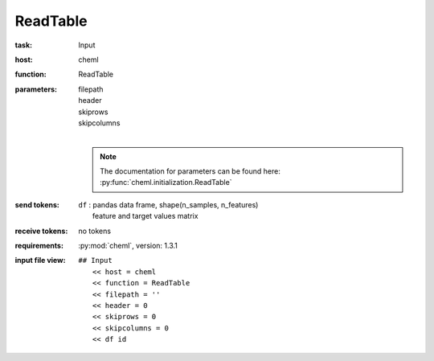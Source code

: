 .. _ReadTable:

ReadTable
============

:task:
    | Input

:host:
    | cheml

:function:
    | ReadTable

:parameters:
    | filepath
    | header
    | skiprows
    | skipcolumns
    |
    .. note:: The documentation for parameters can be found here: :py:func:`cheml.initialization.ReadTable`

:send tokens:
    | ``df`` : pandas data frame, shape(n_samples, n_features)
    |   feature and target values matrix

:receive tokens:
    | no tokens

:requirements:
    | :py:mod:`cheml`, version: 1.3.1

:input file view:
    | ``## Input``
    |   ``<< host = cheml``
    |   ``<< function = ReadTable``
    |   ``<< filepath = ''``
    |   ``<< header = 0``
    |   ``<< skiprows = 0``
    |   ``<< skipcolumns = 0``
    |   ``<< df id``

